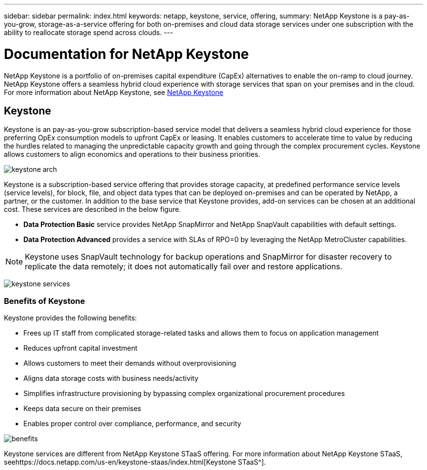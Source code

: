 ---
sidebar: sidebar
permalink: index.html
keywords: netapp, keystone, service, offering,
summary: NetApp Keystone is a pay-as-you-grow, storage-as-a-service offering for both on-premises and cloud data storage services under one subscription with the ability to reallocate storage spend across clouds.
---

= Documentation for NetApp Keystone 
:hardbreaks:
:nofooter:
:icons: font
:linkattrs:
:imagesdir: ./media/

NetApp Keystone is a portfolio of on-premises capital expenditure (CapEx) alternatives to enable the on-ramp to cloud journey. NetApp Keystone offers a seamless hybrid cloud experience with storage services that span on your premises and in the cloud.
For more information about NetApp Keystone, see link:https://www.netapp.com/services/subscriptions/keystone/[NetApp Keystone]


== Keystone

Keystone is an pay-as-you-grow subscription-based service model that delivers a seamless hybrid cloud experience for those preferring OpEx consumption models to upfront CapEx or leasing. It enables customers to accelerate time to value by reducing the hurdles related to managing the unpredictable capacity growth and going through the complex procurement cycles. Keystone allows customers to align economics and operations to their business priorities.

image:nkfsosm_image2.png[keystone arch]


Keystone is a subscription-based service offering that provides storage capacity, at predefined performance service levels (service levels), for block, file, and object data types that can be deployed on-premises and can be operated by NetApp, a partner, or the customer. In addition to the base service that Keystone provides, add-on services can be chosen at an additional cost. These services are described in the below figure.

* *Data Protection Basic* service provides NetApp SnapMirror and NetApp SnapVault capabilities with default settings.
* *Data Protection Advanced* provides a service with SLAs of RPO=0 by leveraging the NetApp MetroCluster capabilities.

[NOTE]
Keystone uses SnapVault technology for backup operations and SnapMirror for disaster recovery to replicate the data remotely; it does not automatically fail over and restore applications.

image:nkfsosm_image3.png[keystone services]

=== Benefits of Keystone

Keystone provides the following benefits:

* Frees up IT staff from complicated storage-related tasks and allows them to focus on application management
* Reduces upfront capital investment
* Allows customers to meet their demands without overprovisioning
* Aligns data storage costs with business needs/activity
* Simplifies infrastructure provisioning by bypassing complex organizational procurement procedures
* Keeps data secure on their premises
* Enables proper control over compliance, performance, and security

image:nkfsosm_image4.png[benefits]

Keystone services are different from NetApp Keystone STaaS offering. For more information about NetApp Keystone STaaS, seehttps://docs.netapp.com/us-en/keystone-staas/index.html[Keystone STaaS^].